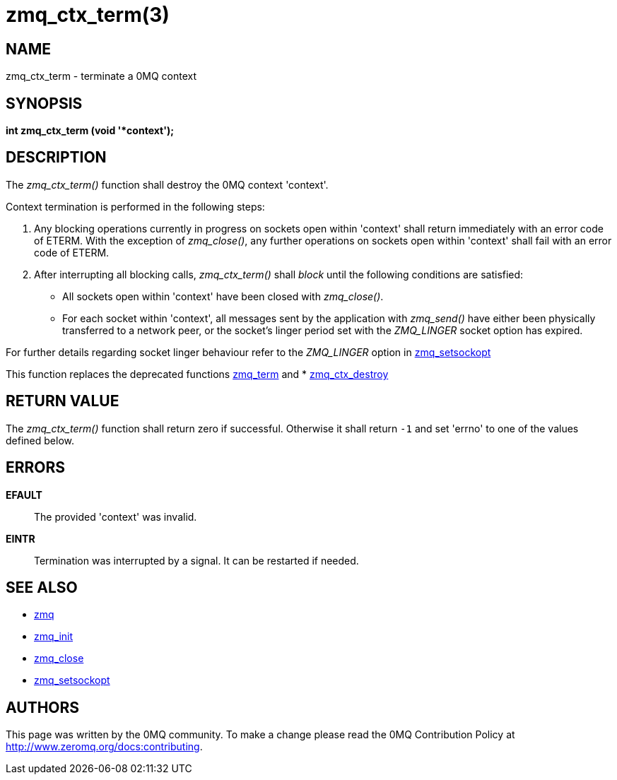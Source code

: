= zmq_ctx_term(3)


== NAME
zmq_ctx_term - terminate a 0MQ context


== SYNOPSIS
*int zmq_ctx_term (void '*context');*


== DESCRIPTION
The _zmq_ctx_term()_ function shall destroy the 0MQ context 'context'.

Context termination is performed in the following steps:

1. Any blocking operations currently in progress on sockets open within
   'context' shall return immediately with an error code of ETERM.  With the
   exception of _zmq_close()_, any further operations on sockets open within
   'context' shall fail with an error code of ETERM.

2. After interrupting all blocking calls, _zmq_ctx_term()_ shall _block_ until
   the following conditions are satisfied:

   * All sockets open within 'context' have been closed with _zmq_close()_.

   * For each socket within 'context', all messages sent by the application
     with _zmq_send()_ have either been physically transferred to a network
     peer, or the socket's linger period set with the _ZMQ_LINGER_ socket
     option has expired.

For further details regarding socket linger behaviour refer to the _ZMQ_LINGER_
option in xref:zmq_setsockopt.adoc[zmq_setsockopt]

This function replaces the deprecated functions xref:zmq_term.adoc[zmq_term] and
* xref:zmq_ctx_destroy.adoc[zmq_ctx_destroy]


== RETURN VALUE
The _zmq_ctx_term()_ function shall return zero if successful. Otherwise
it shall return `-1` and set 'errno' to one of the values defined below.


== ERRORS
*EFAULT*::
The provided 'context' was invalid.
*EINTR*::
Termination was interrupted by a signal. It can be restarted if needed.


== SEE ALSO
* xref:zmq.adoc[zmq]
* xref:zmq_init.adoc[zmq_init]
* xref:zmq_close.adoc[zmq_close]
* xref:zmq_setsockopt.adoc[zmq_setsockopt]


== AUTHORS
This page was written by the 0MQ community. To make a change please
read the 0MQ Contribution Policy at <http://www.zeromq.org/docs:contributing>.
